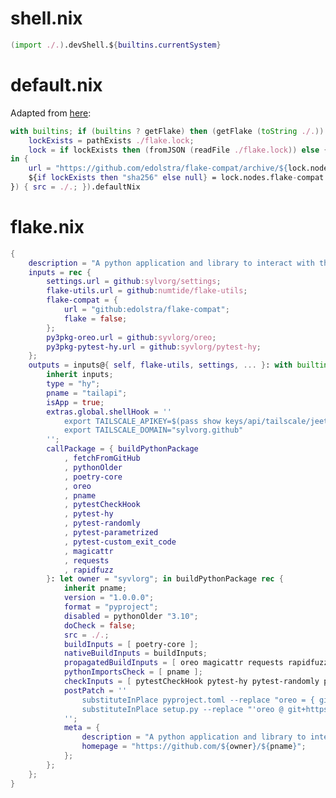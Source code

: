 * shell.nix

#+begin_src nix :tangle (meq/tangle-path)
(import ./.).devShell.${builtins.currentSystem}
#+end_src

* default.nix

Adapted from [[https://github.com/edolstra/flake-compat#usage][here]]:

#+begin_src nix :tangle (meq/tangle-path)
with builtins; if (builtins ? getFlake) then (getFlake (toString ./.)) else (import fetchTarball (let
    lockExists = pathExists ./flake.lock;
    lock = if lockExists then (fromJSON (readFile ./flake.lock)) else { nodes.flake-compat.locked.rev = "master"; };
in {
    url = "https://github.com/edolstra/flake-compat/archive/${lock.nodes.flake-compat.locked.rev}.tar.gz";
    ${if lockExists then "sha256" else null} = lock.nodes.flake-compat.locked.narHash;
}) { src = ./.; }).defaultNix
#+end_src

* flake.nix

#+begin_src nix :tangle (meq/tangle-path)
{
    description = "A python application and library to interact with the tailscale api!";
    inputs = rec {
        settings.url = github:sylvorg/settings;
        flake-utils.url = github:numtide/flake-utils;
        flake-compat = {
            url = "github:edolstra/flake-compat";
            flake = false;
        };
        py3pkg-oreo.url = github:syvlorg/oreo;
        py3pkg-pytest-hy.url = github:syvlorg/pytest-hy;
    };
    outputs = inputs@{ self, flake-utils, settings, ... }: with builtins; with settings.lib; with flake-utils.lib; settings.mkOutputs rec {
        inherit inputs;
        type = "hy";
        pname = "tailapi";
        isApp = true;
        extras.global.shellHook = ''
            export TAILSCALE_APIKEY=$(pass show keys/api/tailscale/jeet.ray)
            export TAILSCALE_DOMAIN="sylvorg.github"
        '';
        callPackage = { buildPythonPackage
            , fetchFromGitHub
            , pythonOlder
            , poetry-core
            , oreo
            , pname
            , pytestCheckHook
            , pytest-hy
            , pytest-randomly
            , pytest-parametrized
            , pytest-custom_exit_code
            , magicattr
            , requests
            , rapidfuzz
        }: let owner = "syvlorg"; in buildPythonPackage rec {
            inherit pname;
            version = "1.0.0.0";
            format = "pyproject";
            disabled = pythonOlder "3.10";
            doCheck = false;
            src = ./.;
            buildInputs = [ poetry-core ];
            nativeBuildInputs = buildInputs;
            propagatedBuildInputs = [ oreo magicattr requests rapidfuzz ];
            pythonImportsCheck = [ pname ];
            checkInputs = [ pytestCheckHook pytest-hy pytest-randomly pytest-parametrized pytest-custom_exit_code ];
            postPatch = ''
                substituteInPlace pyproject.toml --replace "oreo = { git = \"https://github.com/${owner}/oreo.git\", branch = \"main\" }" ""
                substituteInPlace setup.py --replace "'oreo @ git+https://github.com/${owner}/oreo.git@main'," ""
            '';
            meta = {
                description = "A python application and library to interact with the tailscale api!";
                homepage = "https://github.com/${owner}/${pname}";
            };
        };
    };
}
#+end_src
